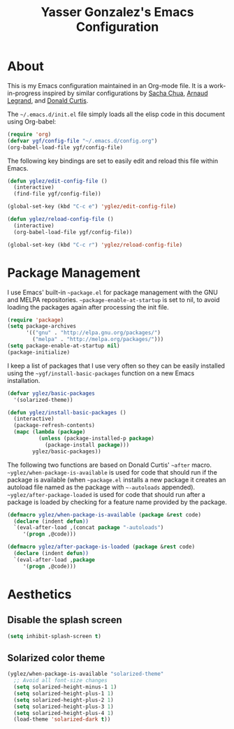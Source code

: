 #+TITLE: Yasser Gonzalez's Emacs Configuration

* About

This is my Emacs configuration maintained in an Org-mode file.
It is a work-in-progress inspired by similar configurations by
[[http://sachac.github.io/.emacs.d/Sacha.html][Sacha Chua]], [[http://mescal.imag.fr/membres/arnaud.legrand/misc/init.php][Arnaud Legrand]], and [[http://milkbox.net/note/single-file-master-emacs-configuration][Donald Curtis]].

The =~/.emacs.d/init.el= file simply loads all the elisp code in this
document using Org-babel:

#+begin_src emacs-lisp  :tangle no
  (require 'org)
  (defvar ygf/config-file "~/.emacs.d/config.org")
  (org-babel-load-file ygf/config-file)
#+end_src

The following key bindings are set to easily edit and reload this file
within Emacs.

#+begin_src emacs-lisp
  (defun yglez/edit-config-file ()
    (interactive)
    (find-file ygf/config-file))
  
  (global-set-key (kbd "C-c e") 'yglez/edit-config-file)
  
  (defun yglez/reload-config-file ()
    (interactive)
    (org-babel-load-file ygf/config-file))
    
  (global-set-key (kbd "C-c r") 'yglez/reload-config-file)
#+end_src

* Package Management

I use Emacs' built-in =~package.el= for package management with the
GNU and MELPA repositories. =~package-enable-at-startup= is set to nil,
to avoid loading the packages again after processing the init file.

#+begin_src emacs-lisp
  (require 'package)
  (setq package-archives
        '(("gnu" . "http://elpa.gnu.org/packages/")
          ("melpa" . "http://melpa.org/packages/")))
  (setq package-enable-at-startup nil)
  (package-initialize)
#+end_src

I keep a list of packages that I use very often so they can be
easily installed using the =~ygf/install-basic-packages= function
on a new Emacs installation.

#+begin_src emacs-lisp
  (defvar yglez/basic-packages
    '(solarized-theme))
  
  (defun yglez/install-basic-packages ()
    (interactive)
    (package-refresh-contents)
    (mapc (lambda (package)
            (unless (package-installed-p package)
              (package-install package)))
          yglez/basic-packages))
#+end_src

The following two functions are based on Donald Curtis' =~after= macro.
=~yglez/when-package-is-available= is used for code that should run
if the package is available (when =~package.el= installs a new package
it creates an autoload file named as the package with =~-autoloads=
appended). =~yglez/after-package-loaded= is used for code that
should run after a package is loaded by checking for a feature
name provided by the package.

#+begin_src emacs-lisp
  (defmacro yglez/when-package-is-available (package &rest code)
    (declare (indent defun))
    `(eval-after-load ,(concat package "-autoloads")
       '(progn ,@code)))
  
  (defmacro yglez/after-package-is-loaded (package &rest code)
    (declare (indent defun))
    `(eval-after-load ,package
       '(progn ,@code)))
#+end_src
  
* Aesthetics

** Disable the splash screen

#+begin_src emacs-lisp
  (setq inhibit-splash-screen t)
#+end_src

** Solarized color theme

#+begin_src emacs-lisp
  (yglez/when-package-is-available "solarized-theme"
    ;; Avoid all font-size changes
    (setq solarized-height-minus-1 1)
    (setq solarized-height-plus-1 1)
    (setq solarized-height-plus-2 1)
    (setq solarized-height-plus-3 1)
    (setq solarized-height-plus-4 1)
    (load-theme 'solarized-dark t))
#+end_src
